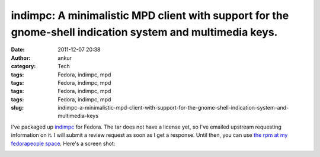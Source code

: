 indimpc: A minimalistic MPD client with support for the gnome-shell indication system and multimedia keys.
##########################################################################################################
:date: 2011-12-07 20:38
:author: ankur
:category: Tech
:tags: Fedora, indimpc, mpd
:tags: Fedora, indimpc, mpd
:tags: Fedora, indimpc, mpd
:tags: Fedora, indimpc, mpd
:slug: indimpc-a-minimalistic-mpd-client-with-support-for-the-gnome-shell-indication-system-and-multimedia-keys

I've packaged up `indimpc`_ for Fedora. The tar does not have a license
yet, so I've emailed upstream requesting information on it. I will
submit a review request as soon as I get a response. Until then, you can
use `the rpm at my fedorapeople space`_. Here's a screen shot:

 

|image0|

 

.. _indimpc: https://github.com/fmoralesc/indimpc
.. _the rpm at my fedorapeople space: http://ankursinha.fedorapeople.org/indimpc/indimpc-0-0.20111204.git.fc16.noarch.rpm

.. |image0| image:: http://ankursinha.in/wp/wp-content/uploads/2011/12/screenshot-at-2011-12-07-202823.png?w=300
   :target: http://ankursinha.in/wp/wp-content/uploads/2011/12/screenshot-at-2011-12-07-202823.png

